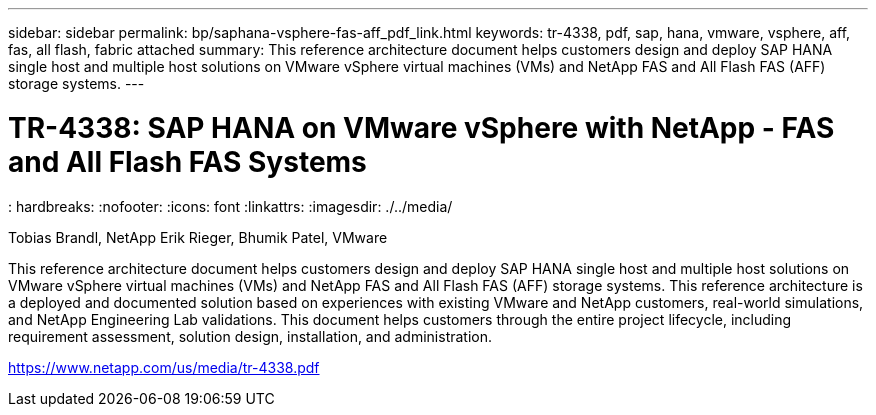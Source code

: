 ---
sidebar: sidebar
permalink: bp/saphana-vsphere-fas-aff_pdf_link.html
keywords: tr-4338, pdf, sap, hana, vmware, vsphere, aff, fas, all flash, fabric attached
summary: This reference architecture document helps customers design and deploy SAP HANA single
host and multiple host solutions on VMware vSphere virtual machines (VMs) and NetApp
FAS and All Flash FAS (AFF) storage systems.
---

= TR-4338: SAP HANA on VMware vSphere with NetApp - FAS and All Flash FAS Systems
: hardbreaks:
:nofooter:
:icons: font
:linkattrs:
:imagesdir: ./../media/

Tobias Brandl, NetApp
Erik Rieger, Bhumik Patel, VMware

This reference architecture document helps customers design and deploy SAP HANA single
host and multiple host solutions on VMware vSphere virtual machines (VMs) and NetApp
FAS and All Flash FAS (AFF) storage systems. This reference architecture is a deployed
and documented solution based on experiences with existing VMware and NetApp
customers, real-world simulations, and NetApp Engineering Lab validations. This document
helps customers through the entire project lifecycle, including requirement assessment,
solution design, installation, and administration.


link:https://www.netapp.com/us/media/tr-4338.pdf[https://www.netapp.com/us/media/tr-4338.pdf]
